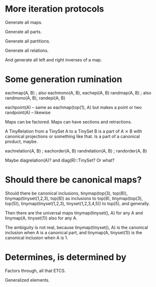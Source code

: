 * More iteration protocols

Generate all maps.

Generate all parts.

Generate all partitions.

Generate all relations.

And generate all left and right inverses of a map.

* Some generation rumination

eachmap(A, B) ; also eachmono(A, B), eachepi(A, B)
randmap(A, B) ; also randmono(A, B), randepi(A, B)

eachpoint(A) -- same as eachmap(top(1), A) but makes a point or two
randpoint(A) -- likewise

Maps can be factored. Maps can have sections and retractions.

A TinyRelation from a TinySet A to a TinySet B is a part of A ⨯ B with
canonical projections or something like that. Is a part of a canonical
product, maybe.

eachrelation(A, B) ; eachorder(A, B)
randrelation(A, B) ; randorder(A, B)

Maybe diagrelation(A)? and diag(R)::TinySet? Or what?

* Should there be canonical maps?

Should there be canonical inclusions, tinymap(top(3), top(8)),
tinymap(tinyset(1,2,3), top(8)) as inclusions to top(8),
tinymap(top(3), top(5)), tinymap(tinyset(1,2,3), tinyset(1,2,3,4,5))
to top(5), and generally.

Then there are the universal maps tinymap(tinyset(), A) for any A and
tinymap(A, tinyset(1)) also for any A.

The ambiguity is not real, because tinymap(tinyset(), A) is the
canonical inclusion when A is a canonical part, and tinymap(A,
tinyset(1)) is the canonical inclusion when A is 1.

* Determines, is determined by

Factors through, all that ETCS.

Generalized elements.
